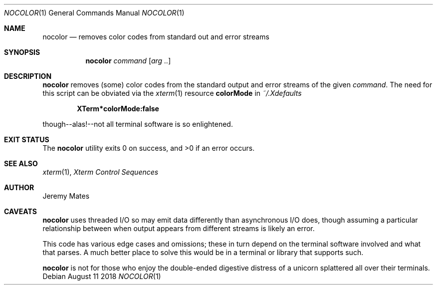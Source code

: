 .Dd August 11 2018
.Dt NOCOLOR 1
.nh
.Os
.Sh NAME
.Nm nocolor
.Nd removes color codes from standard out and error streams
.Sh SYNOPSIS
.Bk -words
.Nm
.Ar command
.Op Ar arg ..
.Ek
.Sh DESCRIPTION
.Nm
removes (some) color codes from the standard output and error streams
of the given
.Ar command .
The need for this script can be obviated via the
.Xr xterm 1
resource
.Cm colorMode
in
.Pa ~/.Xdefaults
.Pp
.Dl XTerm*colorMode:false
.Pp
though--alas!--not all terminal software is so enlightened.
.Sh EXIT STATUS
.Ex -std
.Sh SEE ALSO
.Xr xterm 1 ,
\fIXterm Control Sequences\fP
.Sh AUTHOR
.An Jeremy Mates
.Sh CAVEATS
.Nm
uses threaded I/O so may emit data differently than asynchronous I/O
does, though assuming a particular relationship between when output
appears from different streams is likely an error.
.Pp
This code has various edge cases and omissions; these in turn depend on
the terminal software involved and what that parses. A much better place
to solve this would be in a terminal or library that supports such.
.Pp
.Nm
is not for those who enjoy the double-ended digestive distress of a
unicorn splattered all over their terminals.
